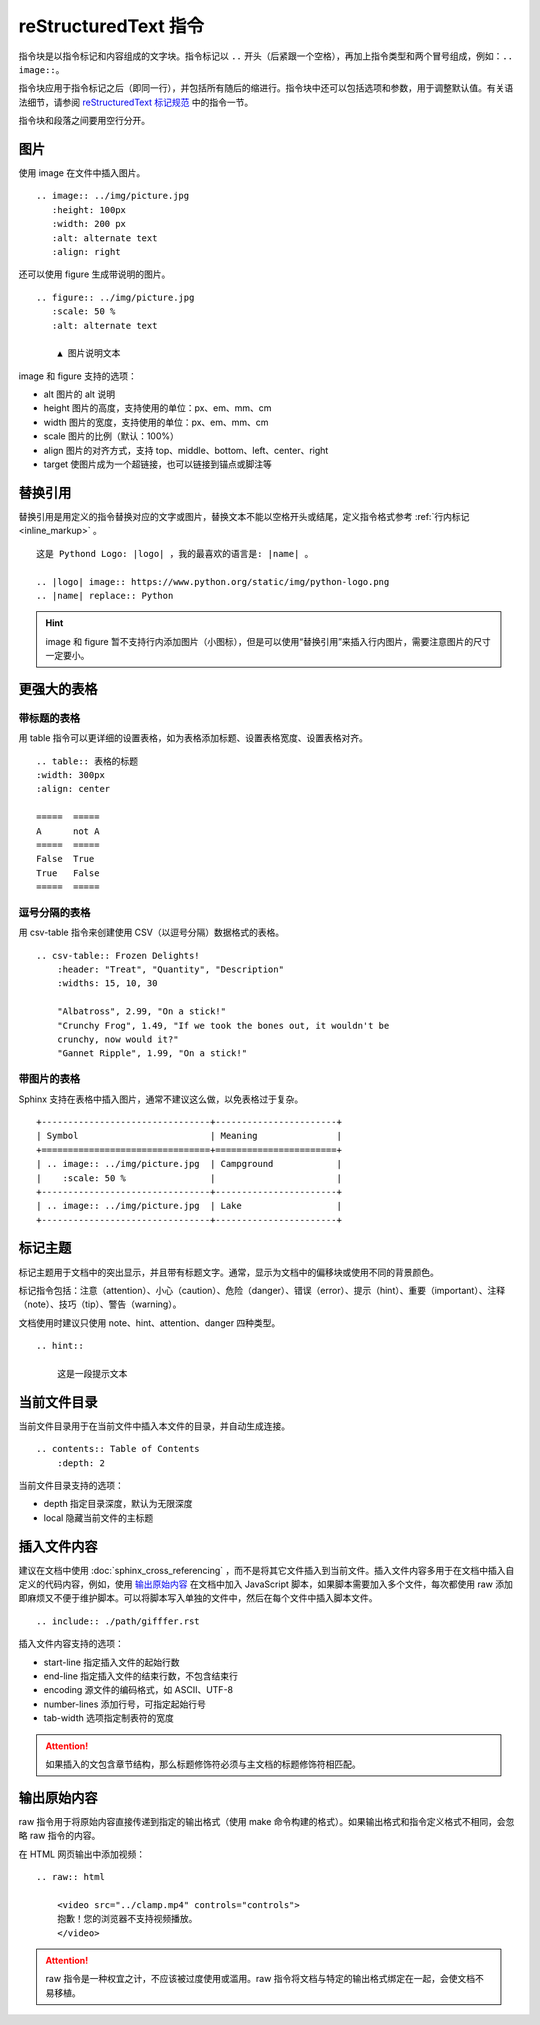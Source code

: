 reStructuredText 指令
####################################

指令块是以指令标记和内容组成的文字块。指令标记以 ``..`` 开头（后紧跟一个空格），再加上指令类型和两个冒号组成，例如：``.. image::``。

指令块应用于指令标记之后（即同一行），并包括所有随后的缩进行。指令块中还可以包括选项和参数，用于调整默认值。有关语法细节，请参阅 `reStructuredText 标记规范 <https://docutils.sourceforge.io/docs/ref/doctree.html>`_ 中的指令一节。

指令块和段落之间要用空行分开。

图片
************************************

使用 image 在文件中插入图片。

::

    .. image:: ../img/picture.jpg
       :height: 100px
       :width: 200 px
       :alt: alternate text
       :align: right

还可以使用 figure 生成带说明的图片。

::

    .. figure:: ../img/picture.jpg
       :scale: 50 %
       :alt: alternate text

        ▲ 图片说明文本

image 和 figure 支持的选项：

- alt 图片的 alt 说明
- height 图片的高度，支持使用的单位：px、em、mm、cm
- width 图片的宽度，支持使用的单位：px、em、mm、cm
- scale 图片的比例（默认：100%）
- align 图片的对齐方式，支持 top、middle、bottom、left、center、right
- target 使图片成为一个超链接，也可以链接到锚点或脚注等

替换引用
************************************

替换引用是用定义的指令替换对应的文字或图片，替换文本不能以空格开头或结尾，定义指令格式参考 :ref:`行内标记 <inline_markup>` 。

::

    这是 Pythond Logo: |logo| ，我的最喜欢的语言是: |name| 。

    .. |logo| image:: https://www.python.org/static/img/python-logo.png
    .. |name| replace:: Python

.. hint::

    image 和 figure 暂不支持行内添加图片（小图标），但是可以使用“替换引用”来插入行内图片，需要注意图片的尺寸一定要小。

更强大的表格
************************************

带标题的表格
====================================

用 table 指令可以更详细的设置表格，如为表格添加标题、设置表格宽度、设置表格对齐。

::

    .. table:: 表格的标题
    :width: 300px
    :align: center

    =====  =====
    A      not A
    =====  =====
    False  True
    True   False
    =====  =====

逗号分隔的表格
====================================

用 csv-table 指令来创建使用 CSV（以逗号分隔）数据格式的表格。

::

    .. csv-table:: Frozen Delights!
        :header: "Treat", "Quantity", "Description"
        :widths: 15, 10, 30

        "Albatross", 2.99, "On a stick!"
        "Crunchy Frog", 1.49, "If we took the bones out, it wouldn't be
        crunchy, now would it?"
        "Gannet Ripple", 1.99, "On a stick!"

带图片的表格
====================================

Sphinx 支持在表格中插入图片，通常不建议这么做，以免表格过于复杂。

::

    +--------------------------------+-----------------------+
    | Symbol                         | Meaning               |
    +================================+=======================+
    | .. image:: ../img/picture.jpg  | Campground            |
    |    :scale: 50 %                |                       |
    +--------------------------------+-----------------------+
    | .. image:: ../img/picture.jpg  | Lake                  |
    +--------------------------------+-----------------------+

标记主题
************************************

标记主题用于文档中的突出显示，并且带有标题文字。通常，显示为文档中的偏移块或使用不同的背景颜色。

标记指令包括：注意（attention）、小心（caution）、危险（danger）、错误（error）、提示（hint）、重要（important）、注释（note）、技巧（tip）、警告（warning）。

文档使用时建议只使用 note、hint、attention、danger 四种类型。

::

    .. hint::

        这是一段提示文本

当前文件目录
************************************

当前文件目录用于在当前文件中插入本文件的目录，并自动生成连接。

::

    .. contents:: Table of Contents
        :depth: 2

当前文件目录支持的选项：

- depth 指定目录深度，默认为无限深度
- local 隐藏当前文件的主标题

插入文件内容
************************************

建议在文档中使用 :doc:`sphinx_cross_referencing` ，而不是将其它文件插入到当前文件。插入文件内容多用于在文档中插入自定义的代码内容，例如，使用 `输出原始内容`_ 在文档中加入 JavaScript 脚本，如果脚本需要加入多个文件，每次都使用 raw 添加即麻烦又不便于维护脚本。可以将脚本写入单独的文件中，然后在每个文件中插入脚本文件。

::

    .. include:: ./path/gifffer.rst


插入文件内容支持的选项：

- start-line 指定插入文件的起始行数
- end-line 指定插入文件的结束行数，不包含结束行
- encoding 源文件的编码格式，如 ASCII、UTF-8
- number-lines 添加行号，可指定起始行号
- tab-width 选项指定制表符的宽度

.. attention::

    如果插入的文包含章节结构，那么标题修饰符必须与主文档的标题修饰符相匹配。

输出原始内容
************************************

raw 指令用于将原始内容直接传递到指定的输出格式（使用 make 命令构建的格式）。如果输出格式和指令定义格式不相同，会忽略 raw 指令的内容。

在 HTML 网页输出中添加视频：

::

    .. raw:: html

        <video src="../clamp.mp4" controls="controls">
        抱歉！您的浏览器不支持视频播放。
        </video>

.. attention::

    raw 指令是一种权宜之计，不应该被过度使用或滥用。raw 指令将文档与特定的输出格式绑定在一起，会使文档不易移植。